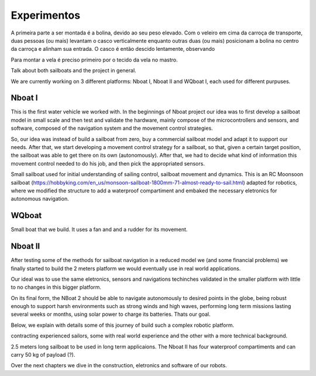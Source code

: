 ============
Experimentos
============


A primeira parte a ser montada é a bolina, devido ao seu peso elevado. Com o veleiro em cima da carroça de transporte, duas pessoas (ou mais) levantam o casco verticalmente enquanto outras duas (ou mais) posicionam a bolina no centro da carroça e alinham sua entrada. O casco é então descido lentamente, observando 

Para montar a vela é preciso primeiro por o tecido da vela no mastro. 


Talk about both sailboats and the project in general.

We are currently working on 3 different platforms: Nboat I, Nboat II and WQboat I, each used for different purpuses.


Nboat I
-------

This is the first water vehicle we worked with. In the beginnings of Nboat project our idea was to first develop a sailboat model in small scale and then test and validate the hardware, mainly compose of the microcontrollers and sensors, and software, composed of the navigation system and the movement control strategies.

So, our idea was instead of build a sailboat from zero, buy a commercial sailboat model and adapt it to support our needs. After that, we start developing a movement control strategy for a sailboat, so that, given a certain target position, the sailboat was able to get there on its own (autonomously). After that, we had to decide what kind of information this movement control needed to do his job, and then pick the appropriated sensors.

Small sailboat used for initial understanding of sailing control, sailboat movement and dynamics. This is an RC Moonsoon sailboat (https://hobbyking.com/en_us/monsoon-sailboat-1800mm-71-almost-ready-to-sail.html) adapted for robotics, where we modified the structure to add a waterproof compartiment and embaked the necessary eletronics for autonomous navigation.

.. image:: ../nboat_mini/images/5.jpg
    :scale: 10 %
    :align: center
    :alt: Nboat I.


WQboat
------

Small boat that we build. It uses a fan and and a rudder for its movement.

.. add image of wqboat

Nboat II
--------

After testing some of the methods for sailboat navigation in a reduced model we (and some financial problems) we finally started to build the 2 meters platform we would eventually use in real world applications.

Our ideal was to use the same eletronics, sensors and navigations techinches validated in the smaller platform with little to no changes in this bigger platform.

On its final form, the NBoat 2 should be able to navigate autonomously to desired points in the globe, being robust enough to support harsh environments such as strong winds and high waves, performing long term missions lasting several weeks or months, using solar power to charge its batteries. Thats our goal.

Below, we explain with details some of this journey of build such a complex robotic platform.

contracting experienced sailors, some with real world experience and the other with a more technical background.

2.5 meters long sailboat to be used in long term applicaions. The Nboat II has four waterproof compartiments and can carry 50 kg of payload (?).

.. image:: ./images/nboat2.png
    :scale: 50 %
    :align: center
    :alt: Nboat II.


Over the next chapters we dive in the construction, eletronics and software of our robots.